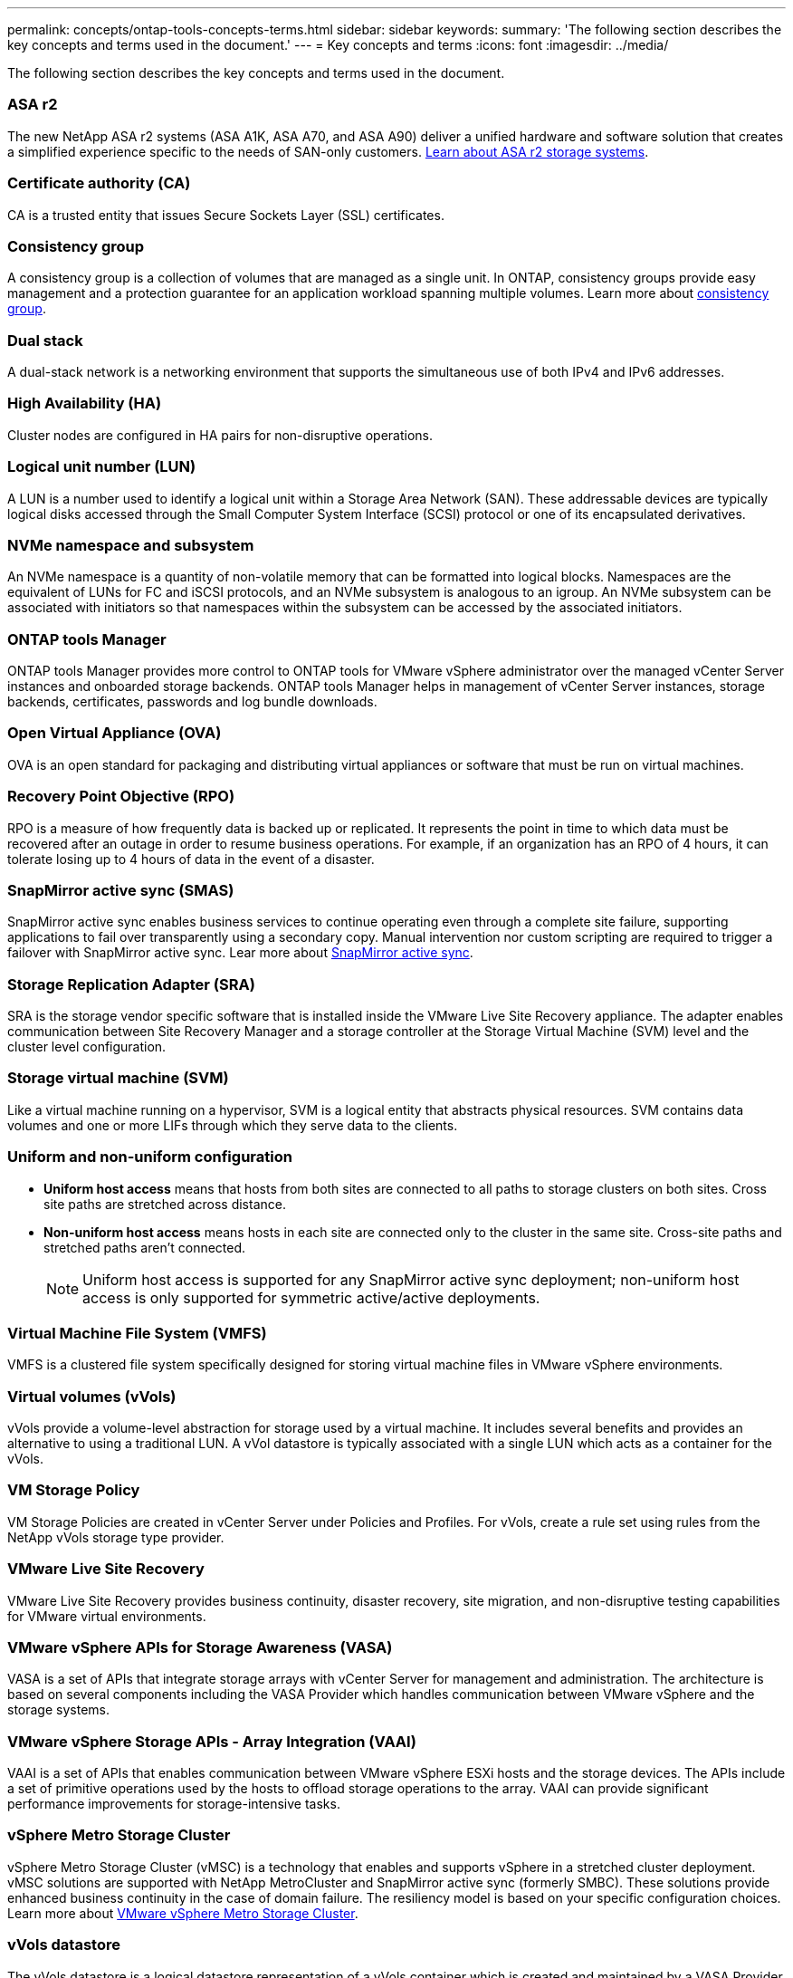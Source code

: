 ---
permalink: concepts/ontap-tools-concepts-terms.html
sidebar: sidebar
keywords:
summary: 'The following section describes the key concepts and terms used in the document.'
---
= Key concepts and terms
:icons: font
:imagesdir: ../media/

[.lead]
The following section describes the key concepts and terms used in the document. 

=== ASA r2
The new NetApp ASA r2 systems (ASA A1K, ASA A70, and ASA A90) deliver a unified hardware and software solution that creates a simplified experience specific to the needs of SAN-only customers. https://docs.netapp.com/us-en/asa-r2/get-started/learn-about.html[Learn about ASA r2 storage systems].

=== Certificate authority (CA)
CA is a trusted entity that issues Secure Sockets Layer (SSL) certificates.

=== Consistency group
A consistency group is a collection of volumes that are managed as a single unit. In ONTAP, consistency groups provide easy management and a protection guarantee for an application workload spanning multiple volumes. Learn more about https://docs.netapp.com/us-en/ontap/consistency-groups/index.html[consistency group].

=== Dual stack
A dual-stack network is a networking environment that supports the simultaneous use of both IPv4 and IPv6 addresses.

=== High Availability (HA)
Cluster nodes are configured in HA pairs for non-disruptive operations.

=== Logical unit number (LUN)
A LUN is a number used to identify a logical unit within a Storage Area Network (SAN). These addressable devices are typically logical disks accessed through the Small Computer System Interface (SCSI) protocol or one of its encapsulated derivatives.

=== NVMe namespace and subsystem
An NVMe namespace is a quantity of non-volatile memory that can be formatted into logical blocks. 
Namespaces are the equivalent of LUNs for FC and iSCSI protocols, and an NVMe subsystem is analogous to an igroup.
An NVMe subsystem can be associated with initiators so that namespaces within the subsystem can be accessed by the associated initiators.

=== ONTAP tools Manager
ONTAP tools Manager provides more control to ONTAP tools for VMware vSphere administrator over the managed vCenter Server instances and onboarded storage backends. ONTAP tools Manager helps in management of vCenter Server instances, storage backends, certificates, passwords and log bundle downloads.

=== Open Virtual Appliance (OVA)
OVA is an open standard for packaging and distributing virtual appliances or software that must be run on virtual machines. 

=== Recovery Point Objective (RPO)
RPO is a measure of how frequently data is backed up or replicated. It represents the point in time to which data must be recovered after an outage in order to resume business operations. For example, if an organization has an RPO of 4 hours, it can tolerate losing up to 4 hours of data in the event of a disaster.

=== SnapMirror active sync (SMAS)
SnapMirror active sync enables business services to continue operating even through a complete site failure, supporting applications to fail over transparently using a secondary copy. Manual intervention nor custom scripting are required to trigger a failover with SnapMirror active sync. Lear more about https://docs.netapp.com/us-en/ontap/snapmirror-active-sync/index.html[SnapMirror active sync].

=== Storage Replication Adapter (SRA)
SRA is the storage vendor specific software that is installed inside the VMware Live Site Recovery appliance. The adapter enables communication between Site Recovery Manager and a storage controller at the Storage Virtual Machine (SVM) level and the cluster level configuration.

=== Storage virtual machine (SVM)
Like a virtual machine running on a hypervisor, SVM is a logical entity that abstracts physical resources. SVM contains data volumes and one or more LIFs through which they serve data to the clients. 

=== Uniform and non-uniform configuration

* *Uniform host access* means that hosts from both sites are connected to all paths to storage clusters on both sites. Cross site paths are stretched across distance.
* *Non-uniform host access* means hosts in each site are connected only to the cluster in the same site. Cross-site paths and stretched paths aren't connected.
[NOTE]
Uniform host access is supported for any SnapMirror active sync deployment; non-uniform host access is only supported for symmetric active/active deployments.

=== Virtual Machine File System (VMFS)
VMFS is a clustered file system specifically designed for storing virtual machine files in VMware vSphere environments.

=== Virtual volumes (vVols)
vVols provide a volume-level abstraction for storage used by a virtual machine. It includes several benefits and provides an alternative to using a traditional LUN. A vVol datastore is typically associated with a single LUN which acts as a container for the vVols.

=== VM Storage Policy
VM Storage Policies are created in vCenter Server under Policies and Profiles. For vVols, create a rule set using rules from the NetApp vVols storage type provider.

=== VMware Live Site Recovery
VMware Live Site Recovery provides business continuity, disaster recovery, site migration, and non-disruptive testing capabilities for VMware virtual environments.

=== VMware vSphere APIs for Storage Awareness (VASA)
VASA is a set of APIs that integrate storage arrays with vCenter Server for management and administration. The architecture is based on several components including the VASA Provider which handles communication between VMware vSphere and the storage systems.

=== VMware vSphere Storage APIs - Array Integration (VAAI)
VAAI is a set of APIs that enables communication between VMware vSphere ESXi hosts and the storage devices. The APIs include a set of primitive operations used by the hosts to offload storage operations to the array. VAAI can provide significant performance improvements for storage-intensive tasks.

=== vSphere Metro Storage Cluster
vSphere Metro Storage Cluster (vMSC) is a technology that enables and supports vSphere in a stretched
cluster deployment. vMSC solutions are supported with NetApp MetroCluster and SnapMirror active sync
(formerly SMBC). These solutions provide enhanced business continuity in the case of domain failure. The
resiliency model is based on your specific configuration choices. Learn more about https://core.vmware.com/resource/vmware-vsphere-metro-storage-cluster-vmsc[VMware vSphere Metro Storage Cluster].

=== vVols datastore
The vVols datastore is a logical datastore representation of a vVols container which is created and maintained by a VASA Provider.

=== Zero RPO
RPO stands for recovery point objective, which is the amount of data loss deemed acceptable during a given time. Zero RPO signifies that no data loss is acceptable.
